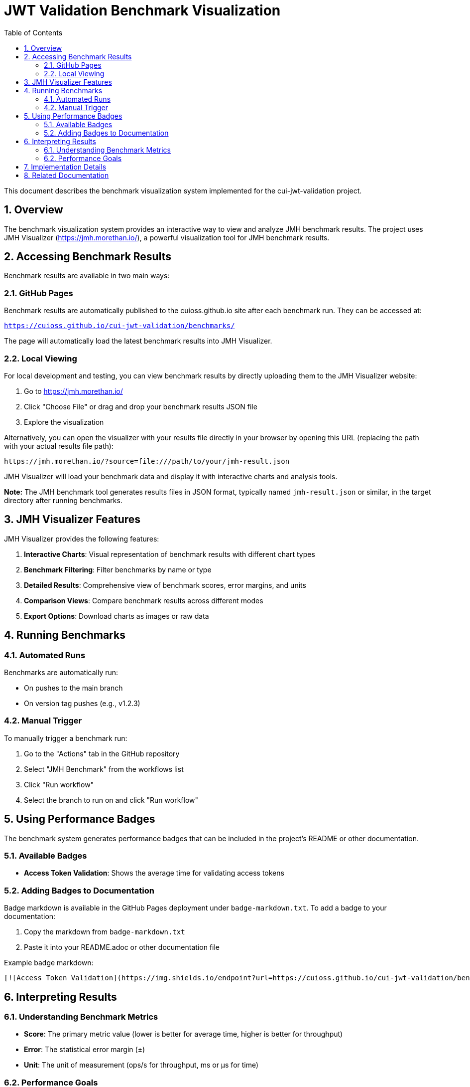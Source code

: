 = JWT Validation Benchmark Visualization
:toc:
:toclevels: 3
:toc-title: Table of Contents
:sectnums:

This document describes the benchmark visualization system implemented for the cui-jwt-validation project.

== Overview

The benchmark visualization system provides an interactive way to view and analyze JMH benchmark results. The project uses JMH Visualizer (https://jmh.morethan.io/), a powerful visualization tool for JMH benchmark results.

== Accessing Benchmark Results

Benchmark results are available in two main ways:

=== GitHub Pages

Benchmark results are automatically published to the cuioss.github.io site after each benchmark run. They can be accessed at:

`https://cuioss.github.io/cui-jwt-validation/benchmarks/`

The page will automatically load the latest benchmark results into JMH Visualizer.

=== Local Viewing

For local development and testing, you can view benchmark results by directly uploading them to the JMH Visualizer website:

1. Go to https://jmh.morethan.io/
2. Click "Choose File" or drag and drop your benchmark results JSON file
3. Explore the visualization

Alternatively, you can open the visualizer with your results file directly in your browser by opening this URL (replacing the path with your actual results file path):

[source]
----
https://jmh.morethan.io/?source=file:///path/to/your/jmh-result.json
----

JMH Visualizer will load your benchmark data and display it with interactive charts and analysis tools.

*Note:* The JMH benchmark tool generates results files in JSON format, typically named `jmh-result.json` or similar, in the target directory after running benchmarks.

== JMH Visualizer Features

JMH Visualizer provides the following features:

1. *Interactive Charts*: Visual representation of benchmark results with different chart types
2. *Benchmark Filtering*: Filter benchmarks by name or type
3. *Detailed Results*: Comprehensive view of benchmark scores, error margins, and units
4. *Comparison Views*: Compare benchmark results across different modes
5. *Export Options*: Download charts as images or raw data

== Running Benchmarks

=== Automated Runs

Benchmarks are automatically run:

* On pushes to the main branch
* On version tag pushes (e.g., v1.2.3)

=== Manual Trigger

To manually trigger a benchmark run:

1. Go to the "Actions" tab in the GitHub repository
2. Select "JMH Benchmark" from the workflows list
3. Click "Run workflow"
4. Select the branch to run on and click "Run workflow"

== Using Performance Badges

The benchmark system generates performance badges that can be included in the project's README or other documentation.

=== Available Badges

* *Access Token Validation*: Shows the average time for validating access tokens

=== Adding Badges to Documentation

Badge markdown is available in the GitHub Pages deployment under `badge-markdown.txt`. To add a badge to your documentation:

1. Copy the markdown from `badge-markdown.txt`
2. Paste it into your README.adoc or other documentation file

Example badge markdown:

[source,markdown]
----
[![Access Token Validation](https://img.shields.io/endpoint?url=https://cuioss.github.io/cui-jwt-validation/benchmarks/validator-badge.json)](https://cuioss.github.io/cui-jwt-validation/benchmarks/)
----

== Interpreting Results

=== Understanding Benchmark Metrics

* *Score*: The primary metric value (lower is better for average time, higher is better for throughput)
* *Error*: The statistical error margin (±)
* *Unit*: The unit of measurement (ops/s for throughput, ms or μs for time)

=== Performance Goals

Compare benchmark results against the performance goals defined in link:benchmark.adoc#_performance_requirements[Performance Requirements].

== Implementation Details

The benchmark visualization system is implemented using:

* *GitHub Actions*: For running benchmarks and deploying results
* *External Repository Deployment*: Results are deployed to cuioss.github.io
* *Chart.js*: For interactive charts
* *JMH JSON Output*: For structured benchmark data
* *Shields.io*: For dynamic performance badges

For technical details of the implementation, see:

* `.github/workflows/benchmark.yml`: GitHub Actions workflow configuration
* `.github/workflows/README.md`: Documentation for GitHub workflows

== Related Documentation

* link:benchmark.adoc[Benchmark Specification]
* xref:../Requirements.adoc#CUI-JWT-5[CUI-JWT-5: Performance Requirements]
